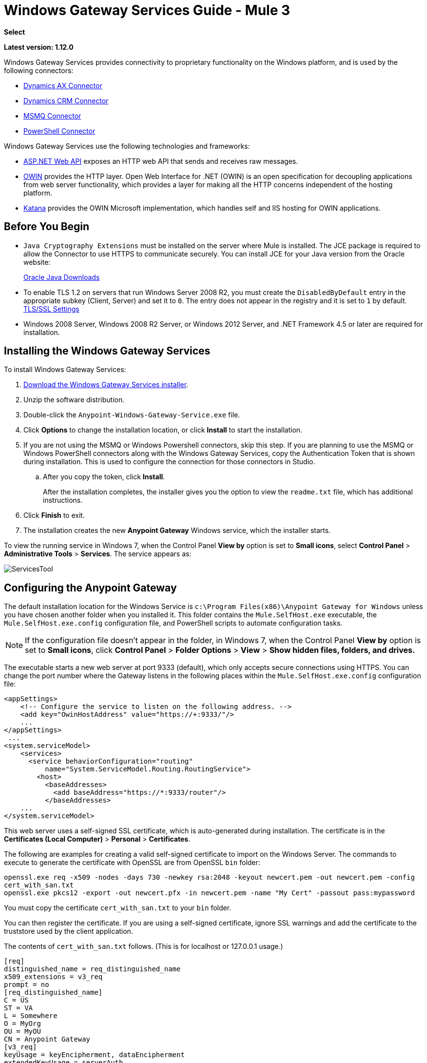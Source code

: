 = Windows Gateway Services Guide - Mule 3
:keywords: anypoint studio, connector, endpoint, windows gateway
:page-aliases: 3.9@mule-runtime::windows-gateway-services-guide.adoc

*Select*

*Latest version: 1.12.0*

Windows Gateway Services provides connectivity to proprietary functionality on the Windows platform, and is used by the following connectors:

* xref:3.9@mule-runtime::microsoft-dynamics-ax-2012-connector.adoc[Dynamics AX Connector]
* xref:3.9@mule-runtime::microsoft-dynamics-crm-connector.adoc[Dynamics CRM Connector]
* xref:3.9@mule-runtime::msmq-connector.adoc[MSMQ Connector]
* xref:3.9@mule-runtime::windows-powershell-connector-guide.adoc[PowerShell Connector]

Windows Gateway Services use the following technologies and frameworks:

* http://www.asp.net/web-api[ASP.NET Web API^] exposes an HTTP web API that sends and receives raw messages.
* http://owin.org/[OWIN^] provides the HTTP layer. Open Web Interface for .NET (OWIN) is an open specification for decoupling applications from web server functionality, which provides a layer for making all the HTTP concerns independent of the hosting platform.
* http://www.asp.net/aspnet/overview/owin-and-katana[Katana^] provides the OWIN Microsoft implementation, which handles self and IIS hosting for OWIN applications.

== Before You Begin

* `Java Cryptography Extensions` must be installed on the server where Mule is installed. The JCE package is required to allow the Connector to use HTTPS to communicate securely. You can install JCE for your Java version from the Oracle website:
+
http://www.oracle.com/technetwork/java/javase/downloads/index.html[Oracle Java Downloads^]

* To enable TLS 1.2 on servers that run Windows Server 2008 R2, you must create the `DisabledByDefault` entry in the appropriate subkey (Client, Server) and set it to `0`. The entry does not appear in the registry and it is set to `1` by default.
https://technet.microsoft.com/en-us/library/dn786418(v=ws.11).aspx#BKMK_SchannelTR_TLS12[TLS/SSL Settings^]

* Windows 2008 Server, Windows 2008 R2 Server, or Windows 2012 Server, and .NET Framework 4.5 or later are required for installation.

== Installing the Windows Gateway Services

To install Windows Gateway Services:

. https://repository-master.mulesoft.org/nexus/content/repositories/releases/org/mule/modules/anypoint-windows-gateway-service/1.12.0/anypoint-windows-gateway-service-1.12.0.zip[Download the Windows Gateway Services installer]. 
. Unzip the software distribution.
. Double-click the `Anypoint-Windows-Gateway-Service.exe` file.
. Click *Options* to change the installation location, or click *Install* to start the installation.
. If you are not using the MSMQ or Windows Powershell connectors, skip this step. If you are planning to use the MSMQ or Windows PowerShell connectors along with the Windows Gateway Services, copy the Authentication Token that is shown during installation. This is used to configure the connection for those connectors in Studio. 
.. After you copy the token, click *Install*.
+
After the installation completes, the installer gives you the option to view the `readme.txt` file, which has additional instructions.
. Click *Finish* to exit.
. The installation creates the new *Anypoint Gateway* Windows service, which the installer starts.

To view the running service in Windows 7, when the Control Panel *View by* option is set to *Small icons*, select *Control Panel* > *Administrative Tools* > *Services*. The service appears as:

image::servicestool.png[ServicesTool]

== Configuring the Anypoint Gateway

The default installation location for the Windows Service is `c:\Program Files(x86)\Anypoint Gateway for Windows` unless you have chosen another folder when you installed it. This folder contains the `Mule.SelfHost.exe` executable, the `Mule.SelfHost.exe.config` configuration file, and PowerShell scripts to automate configuration tasks.

[NOTE]
If the configuration file doesn't appear in the folder, in Windows 7, when the Control Panel *View by* option is set to *Small icons*, click *Control Panel* > *Folder Options* > *View* > *Show hidden files, folders, and drives.*

The executable starts a new web server at port 9333 (default), which only accepts secure connections using HTTPS. You can change the port number where the Gateway listens in the following places within the `Mule.SelfHost.exe.config` configuration file:

[source,xml,linenums]
----
<appSettings>
    <!-- Configure the service to listen on the following address. -->
    <add key="OwinHostAddress" value="https://+:9333/"/>
    ...
</appSettings>
 ...
<system.serviceModel>
    <services>
      <service behaviorConfiguration="routing"
          name="System.ServiceModel.Routing.RoutingService">
        <host>
          <baseAddresses>
            <add baseAddress="https://*:9333/router"/>
          </baseAddresses>
    ...
</system.serviceModel>
----

This web server uses a self-signed SSL certificate, which is auto-generated during installation. The certificate is in the *Certificates (Local Computer)* > *Personal* > *Certificates*.

The following are examples for creating a valid self-signed certificate to import on the Windows Server. The commands to execute to generate the certificate with OpenSSL are from OpenSSL `bin` folder: 

`openssl.exe req -x509 -nodes -days 730 -newkey rsa:2048 -keyout newcert.pem -out newcert.pem -config cert_with_san.txt` +
`openssl.exe pkcs12 -export -out newcert.pfx -in newcert.pem -name "My Cert" -passout pass:mypassword`

You must copy the certificate `cert_with_san.txt` to your `bin` folder.

You can then register the certificate. If you are using a self-signed certificate, ignore SSL warnings and add the certificate to the truststore used by the client application.

The contents of `cert_with_san.txt` follows. (This is for localhost or 127.0.0.1 usage.)

[source,text,linenums]
----
[req]
distinguished_name = req_distinguished_name
x509_extensions = v3_req
prompt = no
[req_distinguished_name]
C = US
ST = VA
L = Somewhere
O = MyOrg
OU = MyOU
CN = Anypoint Gateway
[v3_req]
keyUsage = keyEncipherment, dataEncipherment
extendedKeyUsage = serverAuth
subjectAltName = @alt_names
[alt_names]
DNS.1 = localhost
DNS.2 = 127.0.0.1
IP.1 = 127.0.0.1
IP.2 = 127.0.0.1
----

Because the Windows service relies on `http.sys` for self-hosting the web server, changes in the port number or SSL certificate require reconfiguring Windows. The `Register-SslCert.ps1` PowerShell script in the installation directory handles this task. If the port or certificate changes, run the following command from a PowerShell console:

`Register-SslCert.ps1 <certificate-thumbprint> <windows-account> <port>`

* `<certificate-thumbprint>`: The thumbprint of the SSL certificate. It must be stored in the Personal Folder of the Local Store Account.
* `<windows-account>`: Windows User or Group that receives permissions to register the port. The account impersonating the Windows service or console application must be part of this group.
* `<port>`: HTTP port (*9333* is the default) you set in the configuration file.

Example:

`Register-SslCert.ps1 a495cbf8c4af496f1ef81efb224c8097d039f922 everyone 9333`

== Configuring MSMQ and PowerShell Connector Settings

=== Security Considerations

For MSMQ and PowerShell connectors running in the Mule ESB, the service first authenticates the call by inspecting the HTTP Authorization header.

The authentication is done through a unique security token used by both connectors. This token is included on every HTTP request to the Gateway using the Mule scheme. 

The following example shows how MSMQ uses the Gateway to connect to a specific queue sending the security token as specified in this section (the same authorization header applies for PowerShell):

[source,text,linenums]
----
GET: https://localhost:9333/msmq?count=50
Authorization: mule 3nGdw7W+G1fSO2YBEHDmpo4N1Tg=
Mule-Msmq-Queue-Name: .\private$\out
Mule-Api-Version: 1.0
----

The authorization token must match in the connector and the Gateway configuration files. The following configuration setting shows how the token is set within the Gateway configuration file `Mule.SelfHost.exe.config`:

[source,xml,linenums]
----
<appSettings>
    <!-- Token that must be sent by the Mule connector's client in the Authorization header when accessing the Rest Api. -->
    <add key="mule-auth-token" value="3nGdw7W+G1fSO2YBEHDmpo4N1Tg="/>
</appSettings>
----

When you configure the connectors running in the Mule ESB, the authorization token value must be set at the `'Gateway Access Token'` configuration setting (`accessToken` attribute at the connector's XML configuration).

[NOTE]
The Windows Gateway service installer automatically generates a cryptographically secure token for use by callers during installation. This token is displayed and placed in the clipboard during installation for easy copying into a Mule application.

=== Impersonating a Windows User

Users executing the call on behalf of a Gateway-served connector authenticate through two custom HTTP headers, `mule-impersonate-username` and `mule-impersonate-password`.

These two headers represent the Windows credentials of an existing user in the Active Directory forest where the Windows Gateway service is running, or a local account on the machine hosting the service. When these HTTP headers are included in an HTTP Request, the Windows Gateway service authenticates and impersonates this user before executing the operation required by the connector. This provides the ability to configure the correct access control list permissions using Windows credentials.

=== MSMQ Specific Information

The following diagram shows the interaction of the MSMQ connector with the Gateway, along with the main components used:

image::windowsgateway.png[Windows Gateway]

=== MSMQ Configuration Settings

The following table contains the configuration settings for MSMQ Connector:

[%header,cols="30a,70a"]
|===
|Property |Usage
|*invalid-queue-name* |The queue name where unreadable messages are moved to.
|*transaction-timeout* |The timeout for processing messages since they were retrieved by the connector. When the cleanup task finds a message with an expired timeout, it moves the message to the main queue so it's available again (for details, check two phase commit section in the connector's guide).
|*invalid-message-timeout* |The timeout for invalid messages for when a payload of a message is parsed with an incorrect formatter.
|*cleanup-delay* |The delay of the cleanup task to start looking for expired messages after they got retrieved for processing (for details check the two phase commit section in the connector's guide).
|*cleanup-username* |(Optional) The user to impersonate when running the cleanup task. If you choose to leave this setting empty then the user account running the service is used.
|*cleanup-password* |(Optional) The password for the user to impersonate when running the cleanup task.
|===

=== Impersonating a Windows User

When your queue is marked to require authentication, you can impersonate the caller user as specified in the `cleanup-username` configuration parameter. In addition to this, if you work with a remote queue the connector has a particular header to override this behavior (for details, check the connector's guide).

=== Load Balanced Configuration

Windows Gateway Services supports running in a load-balanced configuration to enable fault tolerance. When running multiple gateway services instances, each member must be configured to perform MSMQ background jobs at a non-overlapping interval.

MSMQ background job processing is by default performed every 10 minutes starting at zero minutes past the hour. To prevent multiple gateway instances simultaneously attempting to perform cleanup on the queues when running in load-balanced configuration, a setting called `cleanup-delay` must be specified on each gateway instance. The recommended value to use for this on each machine is (10 / instanceCount) * (instanceNumber - 1) where instanceNumber is an integer value 1..n.

For example:

* For a cluster of two machines, the `cleanup-delay` is set to 0 on machine 1 and 5 on machine 2.
* For a cluster of 3 machines, the `cleanup-delay` is set to `0` on machine 1, `3` on machine 2, and `6` on machine 3. 

Synchronize machine clocks by NTP or an equivalent mechanism to ensure this offset is applied correctly.

The `cleanup-delay` setting is in the `Mule.SelfHost.config` file:

[source,xml,linenums]
----
<appSettings>
    <!-- MSMQ: Delay in minutes to launch the cleanup process for sub-queues -->
    <add key="cleanup-delay" value="0"/>
</appSettings>
----

[NOTE]
When running in LB configuration, configure Gateway Services to run as 'Administrator' when the nodes involved (MSMQ, gateways) are under a WORKGROUP but not joined to a DOMAIN. When joined to the same DOMAIN the permissions for each of the nodes and objects involved (queues) must be correctly set by the domain's administrator.

See xref:release-notes::connector/msmq-connector-release-notes.adoc[MSMQ Connector Release Notes] for version information.

For more information on the MSMQ connector, see the 3.9@mule-runtime::msmq-connector.adoc[MSMQ Connector User Guide].

=== PowerShell Specific Information

This connector has no specific configuration other than the general configuration in <<Security Considerations>>.

See xref:release-notes::connector/windows-powershell-release-notes.adoc[Windows Powershell Connector Release Notes] for version information.

For more information on the Window PowerShell connector, see the xref:3.9@mule-runtime::windows-powershell-connector-guide.adoc[Windows PowerShell Connector Guide].


== Configuring Dynamics CRM and AX Connectors

[NOTE]
Do not modify the service configuration settings that are in the `<system.serviceModel>` section of the `Mule.SelfHost.exe.config` configuration file. This section contains necessary settings to provide the routing service to the related connectors.

If you want to change the port where the service is provided, you can update the `baseAddress` port number within the URL set there, and register the certificate for SSL as described in the <<Configuring the Anypoint Gateway>> section to complete the change.

The following configuration section affects these connectors:

[source,xml,linenums]
----
<system.serviceModel>
    <services>
      <service behaviorConfiguration="routing"
          name="System.ServiceModel.Routing.RoutingService">
        <host>
          <baseAddresses>
            <add baseAddress="https://*:9333/router"/>
          </baseAddresses>
    ...
</system.serviceModel>
----

=== CRM Specific

In addition to the routing service configuration described in <<Configuring Dynamics CRM and AX Connector Settings>> section, this connector has specific configuration settings. 

=== Configuration settings

The following table contains configuration settings for the CRM connector:

[%header,cols="30a,70a"]
|===
|Property |Usage
|*CRM.MaxReceivedMessageSize* |The maximum size, in bytes, for a received message that is processed by the channel connected to Microsoft Dynamics CRM Server. For more information, see https://msdn.microsoft.com/en-us/library/system.servicemodel.basichttpbinding.maxreceivedmessagesize(v=vs.100).aspx[BasicHttpBinding.MaxReceivedMessageSize Property^].
|*CRM.MaxBufferSize* |The maximum size, in bytes, of the buffer used to store messages in memory from the channel connected to Microsoft Dynamics CRM Server. For more information see https://msdn.microsoft.com/en-us/library/system.servicemodel.basichttpbinding.maxbuffersize(v=vs.100).aspx[BasicHttpBinding.MaxBufferSize Property^].
|===

See xref:release-notes::connector/microsoft-dynamics-crm-connector-release-notes.adoc[Microsoft Dynamics CRM Release Notes] for version information.

For more information on the CRM connector, see the xref:3.9@mule-runtime::microsoft-dynamics-crm-connector.adoc[Microsoft Dynamics CRM Connector Guide.]

=== AX Specific

In addition to the routing service configuration described in the <<Configuring Dynamics CRM and AX Connector Settings>> section, this connector has specific configuration settings.

=== Configuration settings

This table contains the configuration settings for the AX connector:

[%header,cols="30a,70a"]
|===
|Property |Usage
|*AX.Metadata.MaxReceivedMessageSize* |The maximum size, in bytes, for a received message that is processed by the channel connected to Microsoft Dynamics AX Server targeting the Metadata services (https://msdn.microsoft.com/en-us/library/system.servicemodel.nettcpbinding.maxreceivedmessagesize(v=vs.110).aspx[NetTcpBinding.MaxReceivedMessageSize Property^]).
|*AX.Metadata.MaxBufferSize* |The maximum size, in bytes, of the buffer used to store messages in memory from the channel connected to Microsoft Dynamics AX Server targeting the Metadata services (https://msdn.microsoft.com/en-us/library/system.servicemodel.nettcpbinding.maxbuffersize(v=vs.110).aspx[NetTcpBinding.MaxBufferSize Property^]).
|*AX.Metadata.ReceiveTimeout* |The value, in milliseconds, that specifies the interval of time provided for a receive operation to complete while using the Metadata services. This value should be greater than zero (https://msdn.microsoft.com/en-us/library/system.servicemodel.channels.binding.receivetimeout(v=vs.110).aspx[Binding.ReceiveTimeout Property^]).
|*AX.Metadata.SendTimeout* |The value, in milliseconds, that specifies the interval of time provided for a send operation to complete while using the Metadata services. This value should be greater than zero (https://msdn.microsoft.com/en-us/library/system.servicemodel.channels.binding.sendtimeout(v=vs.110).aspx[Binding.SendTimeout Property^]).
|*AX.Query.MaxReceivedMessageSize* |The maximum size, in bytes, for a received message that is processed by the channel connected to Microsoft Dynamics AX Server targeting the Query services (https://msdn.microsoft.com/en-us/library/system.servicemodel.nettcpbinding.maxreceivedmessagesize(v=vs.110).aspx[NetTcpBinding.MaxReceivedMessageSize Property^]).
|*AX.Query.MaxBufferSize* |The maximum size, in bytes, of the buffer used to store messages in memory from the channel connected to Microsoft Dynamics AX Server targeting the Query services (https://msdn.microsoft.com/en-us/library/system.servicemodel.nettcpbinding.maxbuffersize(v=vs.110).aspx[NetTcpBinding.MaxBufferSize Property^]).
|*AX.Query.ReceiveTimeout* |The value, in milliseconds, that specifies the interval of time provided for a receive operation to complete while using the Query services. This value should be greater than zero (https://msdn.microsoft.com/en-us/library/system.servicemodel.channels.binding.receivetimeout(v=vs.110).aspx[Binding.ReceiveTimeout Property^]).
|*AX.Query.SendTimeout* |The value, in milliseconds, that specifies the interval of time provided for a send operation to complete while using the Query services. This value should be greater than zero (https://msdn.microsoft.com/en-us/library/system.servicemodel.channels.binding.sendtimeout(v=vs.110).aspx[Binding.SendTimeout Property^]).
|*AX.DocServices.MaxReceivedMessageSize* |The maximum size, in bytes, for a received message that is processed by the channel connected to Microsoft Dynamics AX Server targeting the Document services (https://msdn.microsoft.com/en-us/library/system.servicemodel.nettcpbinding.maxreceivedmessagesize(v=vs.110).aspx[NetTcpBinding.MaxReceivedMessageSize Property^]).
|*AX.DocServices.MaxBufferSize* |The maximum size, in bytes, of the buffer used to store messages in memory from the channel connected to Microsoft Dynamics AX Server targeting the Document services (https://msdn.microsoft.com/en-us/library/system.servicemodel.nettcpbinding.maxbuffersize(v=vs.110).aspx[NetTcpBinding.MaxBufferSize Property^]).
|*AX.DocServices.ReceiveTimeout* |The value, in milliseconds, that specifies the interval of time provided for a receive operation to complete while using the Document services. This value should be greater than zero (https://msdn.microsoft.com/en-us/library/system.servicemodel.channels.binding.receivetimeout(v=vs.110).aspx[Binding.ReceiveTimeout Property^]).
|*AX.DocServices.SendTimeout* |The value, in milliseconds, that specifies the interval of time provided for a send operation to complete while using the Document services. This value should be greater than zero (https://msdn.microsoft.com/en-us/library/system.servicemodel.channels.binding.sendtimeout(v=vs.110).aspx[Binding.SendTimeout Property^]).
|===

See xref:release-notes::connector/microsoft-dynamics-ax-2012-connector-release-notes.adoc[Microsoft Dynamics AX Release Notes] for version information.

For more information on the AX connector, see the xref:3.9@mule-runtime::microsoft-dynamics-ax-2012-connector.adoc[Microsoft Dynamics AX Connector Guide].

== Windows Gateway Service Troubleshooting

The Windows Gateway service leverages the built-in .NET tracing system. Tracing messages are sent through switches to listeners, which are tied to a specific storage medium. The listeners for the trace source used by the connector are available in the configuration file:

[source,xml,linenums]
----
<sharedListeners>
   <add name="console" type="System.Diagnostics.ConsoleTraceListener" />
   <add name="file" type="System.Diagnostics.TextWriterTraceListener" initializeData="mule.gateway.log" />
   <add name="etw" type="System.Diagnostics.Eventing.EventProviderTraceListener, System.Core, Version=4.0.0.0, Culture=neutral, PublicKeyToken=b77a5c561934e089" initializeData="{47EA5BF3-802B-4351-9EED-7A96485323AC}" />
</sharedListeners>

<sources>
    <source name="mule.gateway">
        <listeners>
            <clear />
            <add name="console" />
            <add name="etw"/>
        </listeners>
    </source>
</sources>
----

The previous example configures three listeners for the output console, for files, and for Event Tracing for Windows (ETW). The trace source for the connector `mule.gateway` is configured to output the traces to the console and ETW only.

=== Changing the Tracing Level

The Windows Gateway Services is configured to log *Information* events. This is configured under the `<switches>` element. If you want to log everything, you should use the *Verbose* level, by changing it in the configuration element shown below.

Configure the levels at switch level in the configuration file:

[source,xml,linenums]
----
<switches>
    <add name="mule.gateway" value="Information" />
</switches>
----

Other possible levels are:

* *Error*: Output error handling messages
* *Warning*: Output warnings and error handling messages
* *Information*: Output informational messages, warnings, and error handling messages
* *Off*: Disable tracing

If you want to trace or debug the *routing service* within the Windows Gateway Services (for CRM and AX connectors), there is a setting that you can enable to get more details about the error that was generated while connecting to the routing service. To get this information at the tracing listeners, enable it using the `includeExceptionDetailInFaults` attribute from the `serviceDebug` element. To do this, set its value to *true*:

[source,xml,linenums]
----
<serviceBehaviors>
  <behavior name="routing">
    ...
    <serviceDebug includeExceptionDetailInFaults="true" />
  </behavior>
</serviceBehaviors>
----

This setting extends the error message returned by the service and adds an internal stack trace of the cause, which in some scenarios may help you understand what the issue or problem is.

=== Console tracing (running from command line)

A useful way to troubleshoot issues is to enable the `console` listener (by default it is, but if not then you should add it to the listeners section shown above), and run the Windows Gateway Services from command line. Within the console you can see real time information which is being traced, like requests, responses and some warnings/errors. These are useful to see if the connector is reaching the Gateway properly, or other possibles causes that could be generating a fault.

To enable the `console` listener, in case it is not, you need to add it to the listeners collection:

[source,xml,linenums]
----
<sources>
    <source name="mule.gateway">
        <listeners>
            <clear />
            <add name="console" />
            ...
        </listeners>
    </source>
</sources>
----

To run this from the command line, first stop the `Anypoint Gateway` service, and then go to the folder where it is installed (by default `c:\Program Files(x86)\Anypoint Gateway for Windows`) and run the `Mule.SelfHost.exe` application. This starts running a console and displays tracing events within it in real time.

When you are done troubleshooting, close this console and restart the Windows service.

=== Event Tracing for Windows

Event Tracing for Windows (ETW) is a very efficient built-in publish and subscribe mechanism for doing event tracing at the kernel level. There is little overhead in using this feature compared to other traditional tracing solutions that rely on I/O for storing the traces in persistence storage such as files or databases. As a built-in mechanism in Windows, many of the operating systems services and components use this feature as well. For that reason, not only can you troubleshoot the application but also many of the OS components involved in the same execution.

In ETW, there are applications publishing events in queues (or providers) and other applications consuming events from those queues in real-time through ETW sessions. When an event is published in a provider, it goes nowhere unless there is a session collecting events on that queue. (The events are not persisted).

The tracing system in .NET includes a trace listener for ETW, `EventProviderTraceListener`, which you can configure with a session identifier, which ETW uses to collect traces:

[source,xml,linenums]
----
<sharedListeners>
   <add name="etw"type="System.Diagnostics.Eventing.EventProviderTraceListener, System.Core, Version=4.0.0.0, Culture=neutral, PublicKeyToken=b77a5c561934e089" initializeData="{47EA5BF3-802B-4351-9EED-7A96485323AC}"/>
</sharedListeners>
----

In the example, the session is associated with this identifier: +
`{47EA5BF3-802B-4351-9EED-7A96485323AC}`

==== Collect Session Traces

To collect session traces:

. Open a Windows console and run this command to start a new session:
+
----
logman start mysession -p {47EA5BF3-802B-4351-9EED-7A96485323AC} -o etwtrace.etl -ets
----
+
. Run this command to stop the session:
+
----
logman stop mysession -ets
----
+
This generates the `etwtrace.etl` file with the tracing session data.
+
. Run this command to generate a human readable file:
+
----
tracerpt etwtrace.etl
----

This command transfers useful information into the `dumpfile.xml` text file. 

For more information, see http://technet.microsoft.com/en-us/library/cc732700.aspx[Tracerpt^].

== See Also

* xref:release-notes::connector/windows-gateway-services-release-notes.adoc[Windows Gateway Services Release Notes]